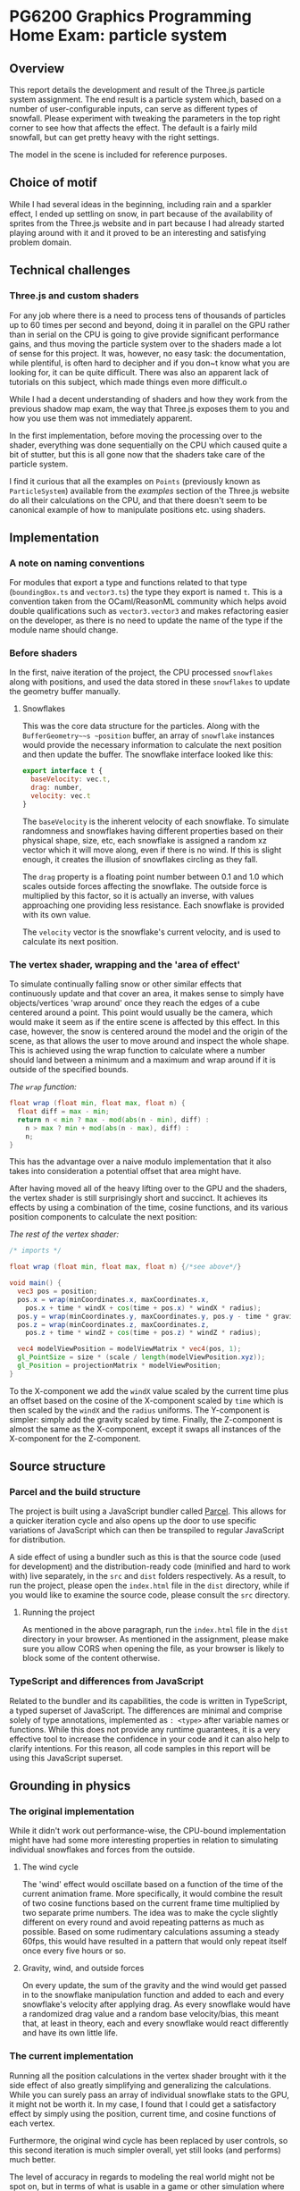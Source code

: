 *  PG6200 Graphics Programming Home Exam: particle system
** Overview
   This report details the development and result of the Three.js particle system assignment.
   The end result is a particle system which, based on a number of user-configurable inputs, can serve as different types of snowfall.
   Please experiment with tweaking the parameters in the top right corner to see how that affects the effect. The default is a fairly mild snowfall, but can get pretty heavy with the right settings.

   The model in the scene is included for reference purposes.

** Choice of motif
   While I had several ideas in the beginning, including rain and a sparkler effect, I ended up settling on snow, in part because of the availability of sprites from the Three.js website and in part because I had already started playing around with it and it proved to be an interesting and satisfying problem domain.

** Technical challenges
*** Three.js and custom shaders
    For any job where there is a need to process tens of thousands of particles up to 60 times per second and beyond, doing it in parallel on the GPU rather than in serial on the CPU is going to give provide significant performance gains, and thus moving the particle system over to the shaders made a lot of sense for this project. It was, however, no easy task: the documentation, while plentiful, is often hard to decipher and if you don~t know what you are looking for, it can be quite difficult. There was also an apparent lack of tutorials on this subject, which made things even more difficult.o

    While I had a decent understanding of shaders and how they work from the previous shadow map exam, the way that Three.js exposes them to you and how you use them was not immediately apparent.

    In the first implementation, before moving the processing over to the shader, everything was done sequentially on the CPU which caused quite a bit of stutter, but this is all gone now that the shaders take care of the particle system.

    I find it curious that all the examples on ~Points~ (previously known as ~ParticleSystem~) available from the /examples/ section of the Three.js website do all their calculations on the CPU, and that there doesn't seem to be canonical example of how to manipulate positions etc. using shaders.

** Implementation
*** A note on naming conventions
    For modules that export a type and functions related to that type (~boundingBox.ts~ and ~vector3.ts~) the type they export is named ~t~. This is a convention taken from the OCaml/ReasonML community which helps avoid double qualifications such as ~vector3.vector3~ and makes refactoring easier on the developer, as there is no need to update the name of the type if the module name should change.

***  Before shaders
    In the first, naive iteration of the project, the CPU processed ~snowflakes~ along with positions, and used the data stored in these ~snowflakes~ to update the geometry buffer manually.

**** Snowflakes
     This was the core data structure for the particles. Along with the ~BufferGeometry~~s ~position~ buffer, an array of ~snowflake~ instances would provide the necessary information to calculate the next position and then update the buffer.
     The snowflake interface looked like this:
     #+BEGIN_SRC js
 export interface t {
   baseVelocity: vec.t,
   drag: number,
   velocity: vec.t
 }
     #+END_SRC

   The ~baseVelocity~ is the inherent velocity of each snowflake. To simulate randomness and snowflakes having different properties based on their physical shape, size, etc, each snowflake is assigned a random xz vector which it will move along, even if there is no wind. If this is slight enough, it creates the illusion of snowflakes circling as they fall.

   The ~drag~ property is a floating point number between 0.1 and 1.0 which scales outside forces affecting the snowflake. The outside force is multiplied by this factor, so it is actually an inverse, with values approaching one providing less resistance. Each snowflake is provided with its own value.

   The ~velocity~ vector is the snowflake's current velocity, and is used to calculate its next position.

*** The vertex shader, wrapping and the 'area of effect'
    To simulate continually falling snow or other similar effects that continuously update and that cover an area, it makes sense to simply have objects/vertices 'wrap around' once they reach the edges of a cube centered around a point. This point would usually be the camera, which would make it seem as if the entire scene is affected by this effect. In this case, however, the snow is centered around the model and the origin of the scene, as that allows the user to move around and inspect the whole shape. This is achieved using the wrap function to calculate where a number should land between a minimum and a maximum and wrap around if it is outside of the specified bounds.

    #+CAPTION: /The ~wrap~ function:/
    #+BEGIN_SRC glsl
  float wrap (float min, float max, float n) {
    float diff = max - min;
    return n < min ? max - mod(abs(n - min), diff) :
      n > max ? min + mod(abs(n - max), diff) :
      n;
  }
    #+END_SRC

  This has the advantage over a naive modulo implementation that it also takes into consideration a potential offset that area might have.

    After having moved all of the heavy lifting over to the GPU and the shaders, the vertex shader is still surprisingly short and succinct. It achieves its effects by using a combination of the time, cosine functions, and its various position components to calculate the next position:

  #+CAPTION: /The rest of the vertex shader:/
  #+BEGIN_SRC glsl
  /* imports */

  float wrap (float min, float max, float n) {/*see above*/}

  void main() {
    vec3 pos = position;
    pos.x = wrap(minCoordinates.x, maxCoordinates.x,
      pos.x + time * windX + cos(time + pos.x) * windX * radius);
    pos.y = wrap(minCoordinates.y, maxCoordinates.y, pos.y - time * gravity);
    pos.z = wrap(minCoordinates.z, maxCoordinates.z,
      pos.z + time * windZ + cos(time + pos.z) * windZ * radius);

    vec4 modelViewPosition = modelViewMatrix * vec4(pos, 1);
    gl_PointSize = size * (scale / length(modelViewPosition.xyz));
    gl_Position = projectionMatrix * modelViewPosition;
  }
  #+END_SRC

    To the X-component we add the ~windX~ value scaled by the current time plus an offset based on the cosine of the X-component scaled by ~time~ which is then scaled by the ~windX~ and the ~radius~ uniforms. The Y-component is simpler: simply add the gravity scaled by time. Finally, the Z-component is almost the same as the X-component, except it swaps all instances of the X-component for the Z-component.

** Source structure
*** Parcel and the build structure
    The project is built using a JavaScript bundler called [[https://parceljs.org][Parcel]]. This allows for a quicker iteration cycle and also opens up the door to use specific variations of JavaScript which can then be transpiled to regular JavaScript for distribution.

    A side effect of using a bundler such as this is that the source code (used for development) and the distribution-ready code (minified and hard to work with) live separately, in the ~src~ and ~dist~ folders respectively. As a result, to run the project, please open the ~index.html~ file in the ~dist~ directory, while if you would like to examine the source code, please consult the ~src~ directory.

**** Running the project
     As mentioned in the above paragraph, run the ~index.html~ file in the ~dist~ directory in your browser. As mentioned in the assignment, please make sure you allow CORS when opening the file, as your browser is likely to block some of the content otherwise.

*** TypeScript and differences from JavaScript
    Related to the bundler and its capabilities, the code is written in TypeScript, a typed superset of JavaScript. The differences are minimal and comprise solely of type annotations, implemented as ~: <type>~ after variable names or functions. While this does not provide any runtime guarantees, it is a very effective tool to increase the confidence in your code and it can also help to clarify intentions. For this reason, all code samples in this report will be using this JavaScript superset.

** Grounding in physics

*** The original implementation
    While it didn't work out performance-wise, the CPU-bound implementation might have had some more interesting properties in relation to simulating individual snowflakes and forces from the outside.

**** The wind cycle
     The 'wind' effect would oscillate based on a function of the time of the current animation frame. More specifically, it would combine the result of two cosine functions based on the current frame time multiplied by two separate prime numbers. The idea was to make the cycle slightly different on every round and avoid repeating patterns as much as possible. Based on some rudimentary calculations assuming a steady 60fps, this would have resulted in a pattern that would only repeat itself once every five hours or so.

**** Gravity, wind, and outside forces
     On every update, the sum of the gravity and the wind would get passed in to the snowflake manipulation function and added to each and every snowflake's velocity after applying drag. As every snowflake would have a randomized drag value and a random base velocity/bias, this meant that, at least in theory, each and every snowflake would react differently and have its own little life.

*** The current implementation
    Running all the position calculations in the vertex shader brought with it the side effect of also greatly simplifying and generalizing the calculations. While you can surely pass an array of individual snowflake stats to the GPU, it might not be worth it. In my case, I found that I could get a satisfactory effect by simply using the position, current time, and cosine functions of each vertex.

    Furthermore, the original wind cycle has been replaced by user controls, so this second iteration is much simpler overall, yet still looks (and performs) much better.

    The level of accuracy in regards to modeling the real world might not be spot on, but in terms of what is usable in a game or other simulation where this is simply an effect that occurs at times, I would argue that the current implementation is perfectly acceptable and that it might even strike that balance between realism and performance, though I am sure it can still be optimized heavily.

** Next steps
*** Fine-tuning the user controls
    While the user controls generally do what they should, there is an issue where manipulating certain parameters--most notably gravity and the winds--causes the snowflakes to move around far too much and completely recalculate their position based on the new input parameters. In this case, it would be preferable to update the coordinates in a more incremental fashion, simply adding just what is needed for the current frame rather than recalculating from the ground up, thus giving a smoother update. This would also come in handy for a potential automated wind system, for instance.

*** Optimizations
    While there are bits that appear to be particularly slow at the moment. there is always room for some optimization. It might be interesting to see what could be done to optimize the shaders and make the particle system render even smoother.

**  References
   The main references for this project were the Three.js examples on using points, and in particular [[https://threejs.org/examples/?q=points#webgl_points_sprites][the snow example]]. Furthermore, the [[https://threejs.org/examples/?q=particle#webgl_gpu_particle_system][GPU particle system demo]] demonstrated what could be done with rendering on the GPU. Finally, in addition to the normal slew of StackOverflow questions, I found [[https://soledadpenades.com/articles/three-js-tutorials/rendering-snow-with-shaders/][this tutorial]] towards the end of the alotted time, which explains how to use custom shaders in Three.js in simple terms and with simple examples, and this is what allowed me to finally move over to using shaders.